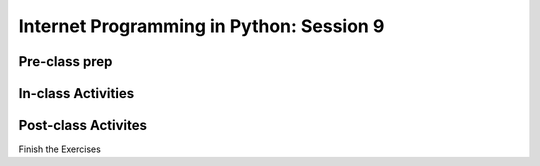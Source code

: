 #########################################
Internet Programming in Python: Session 9
#########################################

Pre-class prep
==============


In-class Activities
===================


Post-class Activites
====================

Finish the Exercises
